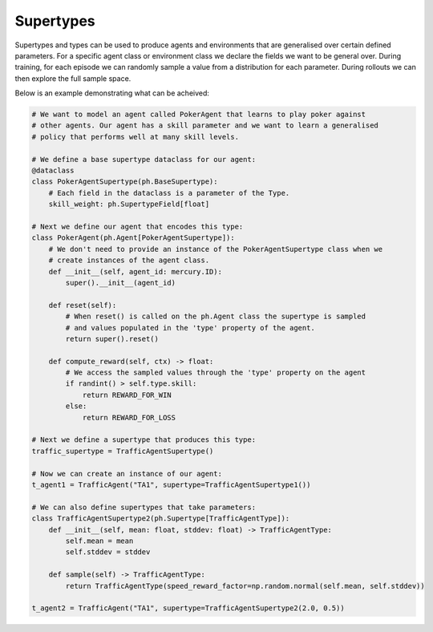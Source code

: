.. _supertypes:

Supertypes
==========

Supertypes and types can be used to produce agents and environments that are generalised
over certain defined parameters. For a specific agent class or environment class we
declare the fields we want to be general over. During training, for each episode we can
randomly sample a value from a distribution for each parameter. During rollouts we can
then explore the full sample space.

Below is an example demonstrating what can be acheived: 

.. code-block:: python

    # We want to model an agent called PokerAgent that learns to play poker against
    # other agents. Our agent has a skill parameter and we want to learn a generalised
    # policy that performs well at many skill levels.

    # We define a base supertype dataclass for our agent:
    @dataclass
    class PokerAgentSupertype(ph.BaseSupertype):
        # Each field in the dataclass is a parameter of the Type.
        skill_weight: ph.SupertypeField[float]

    # Next we define our agent that encodes this type:
    class PokerAgent(ph.Agent[PokerAgentSupertype]):
        # We don't need to provide an instance of the PokerAgentSupertype class when we
        # create instances of the agent class.
        def __init__(self, agent_id: mercury.ID):
            super().__init__(agent_id)

        def reset(self):
            # When reset() is called on the ph.Agent class the supertype is sampled
            # and values populated in the 'type' property of the agent.
            return super().reset()

        def compute_reward(self, ctx) -> float:
            # We access the sampled values through the 'type' property on the agent
            if randint() > self.type.skill:
                return REWARD_FOR_WIN
            else:
                return REWARD_FOR_LOSS

    # Next we define a supertype that produces this type:
    traffic_supertype = TrafficAgentSupertype()

    # Now we can create an instance of our agent:
    t_agent1 = TrafficAgent("TA1", supertype=TrafficAgentSupertype1())

    # We can also define supertypes that take parameters:
    class TrafficAgentSupertype2(ph.Supertype[TrafficAgentType]):
        def __init__(self, mean: float, stddev: float) -> TrafficAgentType:
            self.mean = mean
            self.stddev = stddev

        def sample(self) -> TrafficAgentType:
            return TrafficAgentType(speed_reward_factor=np.random.normal(self.mean, self.stddev))

    t_agent2 = TrafficAgent("TA1", supertype=TrafficAgentSupertype2(2.0, 0.5))
